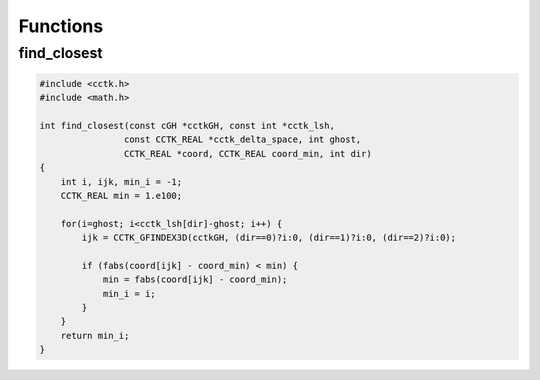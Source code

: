 Functions
==========
find_closest
-------------
.. code-block:: c

    #include <cctk.h>
    #include <math.h>

    int find_closest(const cGH *cctkGH, const int *cctk_lsh,
                    const CCTK_REAL *cctk_delta_space, int ghost,
                    CCTK_REAL *coord, CCTK_REAL coord_min, int dir)
    {
        int i, ijk, min_i = -1;
        CCTK_REAL min = 1.e100;
        
        for(i=ghost; i<cctk_lsh[dir]-ghost; i++) {
            ijk = CCTK_GFINDEX3D(cctkGH, (dir==0)?i:0, (dir==1)?i:0, (dir==2)?i:0);

            if (fabs(coord[ijk] - coord_min) < min) {
                min = fabs(coord[ijk] - coord_min);
                min_i = i;
            }
        }
        return min_i;
    }